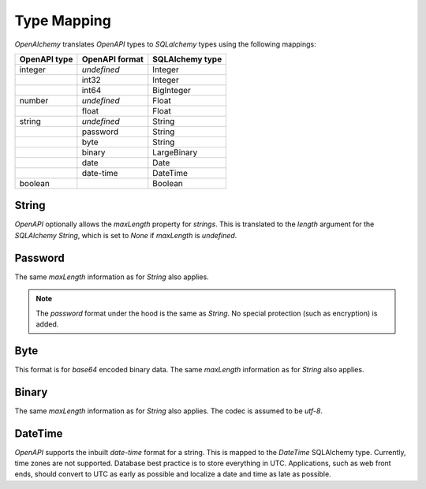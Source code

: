 Type Mapping
============

*OpenAlchemy* translates *OpenAPI* types to *SQLalchemy* types using the
following mappings:

+--------------+----------------+-----------------+
| OpenAPI type | OpenAPI format | SQLAlchemy type |
+==============+================+=================+
| integer      | *undefined*    | Integer         |
+--------------+----------------+-----------------+
|              | int32          | Integer         |
+--------------+----------------+-----------------+
|              | int64          | BigInteger      |
+--------------+----------------+-----------------+
| number       | *undefined*    | Float           |
+--------------+----------------+-----------------+
|              | float          | Float           |
+--------------+----------------+-----------------+
| string       | *undefined*    | String          |
+--------------+----------------+-----------------+
|              | password       | String          |
+--------------+----------------+-----------------+
|              | byte           | String          |
+--------------+----------------+-----------------+
|              | binary         | LargeBinary     |
+--------------+----------------+-----------------+
|              | date           | Date            |
+--------------+----------------+-----------------+
|              | date-time      | DateTime        |
+--------------+----------------+-----------------+
| boolean      |                | Boolean         |
+--------------+----------------+-----------------+

String
------

*OpenAPI* optionally allows the *maxLength* property for *strings*. This is
translated to the *length* argument for the *SQLAlchemy* *String*, which is set
to *None* if *maxLength* is *undefined*.

Password
--------

The same *maxLength* information as for *String* also applies.

.. note:: The *password* format under the hood is the same as *String*. No
    special protection (such as encryption) is added.

Byte
------

This format is for *base64* encoded binary data. The same *maxLength*
information as for *String* also applies.

Binary
------

The same *maxLength* information as for *String* also applies. The codec is
assumed to be *utf-8*.

DateTime
--------

*OpenAPI* supports the inbuilt *date-time* format for a string. This is mapped
to the *DateTime* SQLAlchemy type. Currently, time zones are not supported.
Database best practice is to store everything in UTC. Applications, such as web
front ends, should convert to UTC as early as possible and localize a date and
time as late as possible.
